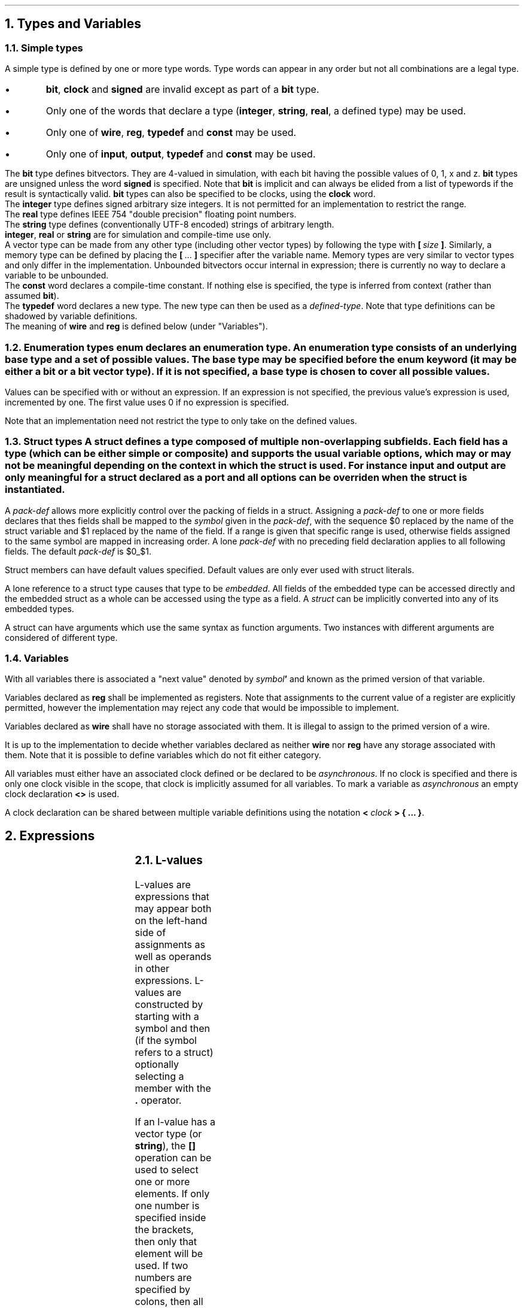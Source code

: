 .NH
Types and Variables
.NH 2
Simple types
.TS
r1W12 l.
\fItype\fR ←	\fItype-word\fR {\fItype-word\fR} {\fB[ \fIcomma-expr \fB]\fR}
\fItype-word\fR ←	\fBbit\fR ∨ \fBsigned\fR ∨ \fBclock\fR ∨ \fBinteger\fR ∨ \fBreal\fR ∨ \fBstring\fR ∨ \fBinput\fR ∨ \fBoutput\fR ∨ \fBconst\fR ∨ \fBtypedef\fR
∨	\fBwire\fR ∨ \fBreg\fR
∨	\fIdefined-type\fR
.TE
.LP
A simple type is defined by one or more type words.
Type words can appear in any order but not all combinations are a legal type.
.IP \(bu
\fBbit\fR, \fBclock\fR and \fBsigned\fR are invalid except as part of a \fBbit\fR type.
.IP \(bu
Only one of the words that declare a type (\fBinteger\fR, \fBstring\fR, \fBreal\fR, a defined type) may be used.
.IP \(bu
Only one of \fBwire\fR, \fBreg\fR, \fBtypedef\fR and \fBconst\fR may be used.
.IP \(bu
Only one of \fBinput\fR, \fBoutput\fR, \fBtypedef\fR and \fBconst\fR may be used.
.LP
The \fBbit\fR type defines bitvectors.
They are 4-valued in simulation, with each bit having the possible values of \f(CW0\fR, \f(CW1\fR, \f(CWx\fR and \f(CWz\fR.
\fBbit\fR types are unsigned unless the word \fBsigned\fR is specified.
Note that \fBbit\fR is implicit and can always be elided from a list of typewords if the result is syntactically valid.
\fBbit\fR types can also be specified to be clocks, using the \fBclock\fR word.
.br
The \fBinteger\fR type defines signed arbitrary size integers.
It is not permitted for an implementation to restrict the range.
.br
The \fBreal\fR type defines IEEE 754 "double precision" floating point numbers.
.br
The \fBstring\fR type defines (conventionally UTF-8 encoded) strings of arbitrary length.
.br
\fBinteger\fR, \fBreal\fR or \fBstring\fR are for simulation and compile-time use only.
.br
A vector type can be made from any other type (including other vector types) by following the type with \fB[\ \fIsize\ \fB]\fR.
Similarly, a memory type can be defined by placing the \fB[\fR\ ...\ \fB]\fR specifier after the variable name.
Memory types are very similar to vector types and only differ in the implementation.
Unbounded bitvectors occur internal in expression; there is currently no way to declare a variable to be unbounded.
.br
The \fBconst\fR word declares a compile-time constant.
If nothing else is specified, the type is inferred from context (rather than assumed \fBbit\fR).
.br
The \fBtypedef\fR word declares a new type.
The new type can then be used as a \fIdefined-type\fR.
Note that type definitions can be shadowed by variable definitions.
.br
The meaning of \fBwire\fR and \fBreg\fR is defined below (under "Variables").
.NH 2
Enumeration types
.TS
r1W12 l.
\fItype\fR ←	{\fItype-word\fR} \fBenum { \fR{\fIenum-val \fB,\fR } [\fIenum-val \fR[\fB , \fR] ] \fB}
\fIenum-val\fR ←	\fIsymbol\fR [ \fB= \fIexpr\fR ]
.TE
\fBenum\fR declares an enumeration type.
An enumeration type consists of an underlying base type and a set of possible values.
The base type may be specified before the \fBenum\fR keyword (it may be either a \fBbit\fR or a bit vector type).
If it is not specified, a base type is chosen to cover all possible values.
.LP
Values can be specified with or without an expression.
If an expression is not specified, the previous value's expression is used, incremented by one.
The first value uses 0 if no expression is specified.
.LP
Note that an implementation need not restrict the type to only take on the defined values.
.NH 2
Struct types
.TS
r1W12 l.
\fItype\fR ←	\fBstruct { \fR{\fImember-def\fR} \fB}\fR
\fIstruct-def\fR ←	\fBstruct\fR \fIsymbol \fR[\fB(\fIargs\fB)\fR] \fR[\fB{ \fR{\fImember-def\fR} \fB}\fR]
\fImember-def\fR ←	\fIvar-def\fB \fR[ \fB= \fIexpr \fR] \fR[\fIpack-def\fR]\fB;\fR
∨	\fIpack-def\fB;\fR
∨	\fIstruct \fR[ \fB(\fIargs\fB) \fR] \fB;\fR
\fIpack-def\fR ←	\fB@@ \fIsymbol \fR[ \fB[ \fR(\fIcomma-expr\fB:\fIcomma-expr\fR) \fB] \fR]
.TE
A \fBstruct\fR defines a type composed of multiple non-overlapping subfields.
Each field has a type (which can be either simple or composite) and supports the usual variable options, which may or may not be meaningful depending on the context in which the struct is used.
For instance \fIinput\fR and \fIoutput\fR are only meaningful for a struct declared as a port and all options can be overriden when the struct is instantiated.
.LP
A \fIpack-def\fR allows more explicitly control over the packing of fields in a struct.
Assigning a \fIpack-def\fR to one or more fields declares that thes fields shall be mapped to the \fIsymbol\fR given in the \fIpack-def\fR, with the sequence \f(CW$0\fR replaced by the name of the struct variable and \f(CW$1\fR replaced by the name of the field.
If a range is given that specific range is used, otherwise fields assigned to the same symbol are mapped in increasing order.
A lone \fIpack-def\fR with no preceding field declaration applies to all following fields.
The default \fIpack-def\fR is \f(CW$0_$1\fR.
.LP
Struct members can have default values specified.
Default values are only ever used with struct literals.
.LP
A lone reference to a struct type causes that type to be \fIembedded\fR.
All fields of the embedded type can be accessed directly and the embedded struct as a whole can be accessed using the type as a field.
A \fIstruct\fR can be implicitly converted into any of its embedded types.
.LP
A struct can have arguments which use the same syntax as function arguments.
Two instances with different arguments are considered of different type.
.NH 2
Variables
.TS
r1W12 l.
\fIvar-def\fR ←	\fItype\fR [\fB< \fR[\fIclock\fR] \fB>\fR] \fIvar\fR { \fB, \fIvar \fR} [ \fB, \fR]
\fIvar\fR ←	\fIsymbol\fR { \fB[ \fIcomma-expr \fB] \fR } [ \fB= \fIexpr \fR]
.TE
.LP
With all variables there is associated a "next value" denoted by \fIsymbol\fB'\fR and known as the primed version of that variable.
.LP
Variables declared as \fBreg\fR shall be implemented as registers.
Note that assignments to the current value of a register are explicitly permitted, however the implementation may reject any code that would be impossible to implement.
.LP
Variables declared as \fBwire\fR shall have no storage associated with them.
It is illegal to assign to the primed version of a wire.
.LP
It is up to the implementation to decide whether variables declared as neither \fBwire\fR nor \fBreg\fR have any storage associated with them.
Note that it is possible to define variables which do not fit either category.
.LP
All variables must either have an associated clock defined or be declared to be \fIasynchronous\fR.
If no clock is specified and there is only one clock visible in the scope, that clock is implicitly assumed for all variables.
To mark a variable as \fIasynchronous\fR an empty clock declaration \fB<>\fR is used.
.LP
A clock declaration can be shared between multiple variable definitions using the notation \fB< \fIclock \fB> { ... \fB}\fR.
.bp
.NH
Expressions
.LP
.TS
r1W12 l.
\fIprimary\fR ←	\fIlval\fR
∨	\fInumber\fR
∨	\fB( \fIcomma-expr \fB)\fR

\fIexpr\fR ←	\fIprimary\fR
∨	\fIexpr binary-op expr\fR
∨	\fIunary-op expr\fR
∨	\fIexpr \fB( \fIcomma-expr \fB)\fR
∨	\fIexpr \fB? \fIexpr \fB: \fIexpr\fR

\fIcomma-expr\fR ←	\fIexpr\fR { \fB, \fIexpr \fR}
.TE
.NH 2
L-values
.LP
.TS
r1W12 l.
\fIlval\fR ←	\fIsymbol\fR { \fB. \fIsymbol \fR}
∨	\fIlval\fB'\fR
∨	\fIlval\fB[\fIcomma-expr\fB]\fR
∨	\fIlval\fB[\fIcomma-expr\fB:\fIcomma-expr\fB]\fR
∨	\fIlval\fB[\fIcomma-expr\fB+:\fIcomma-expr\fB]\fR
∨	\fIlval\fB[\fIcomma-expr\fB-:\fIcomma-expr\fB]\fR

\fIcomma-lval\fR ←	\fIlval\fR { \fB, \fIlval \fR}
.TE
L-values are expressions that may appear both on the left-hand side of assignments as well as operands in other expressions.
L-values are constructed by starting with a symbol and then (if the symbol refers to a struct) optionally selecting a member with the \fB.\fR operator.
.LP
If an l-value has a vector type (or \fBstring\fR), the \fB[]\fR operation can be used to select one or more elements.
If only one number is specified inside the brackets, then only that element will be used.
If two numbers are specified by colons, then all elements between and including the two numbers will be selected (if the second number is lower than the first, no items are selected).
.br
\fB[\fIa\fB+:\fIb\fB]\fR is equivalent to \fB[\fIa\fR + \fIb\fR - 1\fB:\fIb\fB]\fR.
.br
\fB[\fIa\fB-:\fIb\fB]\fR is equivalent to \fB[\fIa\fB:\fIa\fR - \fIb\fR + 1\fB]\fR.
.br
If the width of a selection cannot be shown to be a constant, the type is an unbounded vector.
.LP
The comma operator concatenates two vector or string operands.
Unbounded vector cannot be concatenated.
.NH 2
Operators
.LP
The actual operation behind almost all operators follows the standard definitions used in computing.
Of note are only how the result type is to be determined.
A main difference between this language and other languages (C, Verilog) is that results are always mathematically correct (floating-point excepted); "overflow" never occurs.
This is, of course, only true for expressions by themselves; assigning the result to a finite size variable will result in truncation.
.LP
The result of an arithmetic operation is
.IP \(bu
\fBreal\fR, if either operand is \fBreal\fR; else
.IP \(bu
\fBinteger\fR, if both operands are \fBinteger\fR; else
.IP \(bu
\fBsigned bit[∞]\fR, if either operand is signed (or \fBinteger\fR); else
.IP \(bu
\fBbit[∞]\fR.
.bp
.TS
allbox ;
lFB lFB lFB lFB lFB
lFB s s s s
lFCW l l l l.
Symbol	Operation		Result type	Notes
Binary operators (in decreasing order of precedence)
#	Delay	R	\fIa\fR	\fIb\fR must be a constant non-negative integer.
@	Prior value	R	\fIa\fR	\fIb\fR must be \fBbit\fR.
_
**	Exponentiation	R	\fBreal\fR, \fBinteger\fR or \fBbit[∞]\fR
_
*	Multiplication	R	\fBreal\fR, \fBinteger\fR or \fBbit[∞]\fR
/	Division	R	\fBreal\fR, \fBinteger\fR or \fBbit[∞]\fR
%	Modulo	R	\fBreal\fR, \fBinteger\fR or \fBbit[∞]\fR
_
+	Addition	R	\fBreal\fR, \fBinteger\fR or \fBbit[∞]\fR
-	Subtraction	R	\fBreal\fR, \fBinteger\fR or \fBbit[∞]\fR
_
<<	Left shift		\fBbit[∞]\fR
>>	Logical right shift		\fBbit[∞]\fR
>>>	Arithmetic right shift		\fBbit[∞]\fR
_
&	Bitwise and		max(\fIa\fR, \fIb\fR)
_
^	Bitwise xor		max(\fIa\fR, \fIb\fR)	
_
|	Bitwise or		max(\fIa\fR, \fIb\fR)	
_
<	Less than	RS	\fBbit\fR
<=	Less or equal than	RS	\fBbit\fR
>	Greater than	RS	\fBbit\fR
>=	Greater or equal than	RS	\fBbit\fR
_
==	Equal to	RS	\fBbit\fR
!=	Not equal to	RS	\fBbit\fR
===	Exactly equal to		\fBbit\fR
!==	Not exactly equal to		\fBbit\fR
_
&&	Logical and	b	\fBbit\fR
_
||	Logical or	b	\fBbit\fR
_
?:	Ternary operator	R	max(\fIb\fR, \fIc\fR)	\fIa\fR must be \fBbit\fR.
_
\fIn\fR(\fIm\fR)	Replication	Si	\fBbit[\fIn\fR·\fIb\fR]\fR or \fBstring\fR
_
,	Concatenation	Si	\fBbit[\fIa\fR+\fIb\fR]\fR or \fBstring\fR
.T&
lFB s s s s
lFCW l l l l.
Unary operators
+	Unary plus	R	\fBreal\fR, \fBinteger\fR or \fBbit[∞]\fR
-	Unary minus	R	\fBreal\fR, \fBinteger\fR or \fBbit[∞]\fR
~	Bitwise not		\fIa\fR
&	Reduction and		\fBbit\fR
|	Reduction or		\fBbit\fR
^	Reduction xor		\fBbit\fR
!	Logical not	b	\fBbit\fR
.TE
For bitvectors all operations from the operator table are supported.
.br
Real numbers support only the operations marked \fBR\fR.
.br
Strings support only the operations marked \fBS\fR.
.br
The operations marked \fBb\fR support only the type \fBbit\fR (but not as a vector!).
.br
The operations marked \fBi\fR do not support the type \fBinteger\fR or any other unsized type.
.bp
.LP
The result of a bitwise operation is the largest type that can fit either operand. More specifically it is \fBinteger\fR only if both arguments are \fBinteger\fR. Otherwise it's a bitvector of size max(\fIa\fR, \fIb\fR).
The result is signed if either operand is signed.
.LP
The \fB#\fR and \fB@\fR operators are unusual because they depend not only on the current values, but also on the history.
The \fB#\fR operator encodes a delay of a constant number of clock cycles given by the second argument.
The \fB@\fR operator returns the value of the first expression, when the second expression was last true, i.e. \fCy@z\fR is given by the value of the variable \fCx\fR which is defined by
.P1
if(z)
	x = y;
.P2
.NH 2
Literals
.TS
r1W12 l.
\fIexpr\fR ←	\fB{ \fR{ \fIliteral-expr \fB, \fR} \fR[ \fIliteral-expr \fR] \fB}
\fIliteral-expr\fR ←	\fIexpr\fR
∨	\fB[] \fIexpr\fR
∨	\fB[\fIcomma-expr\fB]\fR \fIexpr\fR
∨	\fB[\fIcomma-expr\fB:\fIcomma-expr\fB]\fR \fIexpr\fR
∨	\fB[\fIcomma-expr\fB+:\fIcomma-expr\fB]\fR \fIexpr\fR
∨	\fB[\fIcomma-expr\fB-:\fIcomma-expr\fB]\fR \fIexpr\fR
∨	\fB. \fIsymbol\fR \fIexpr\fR
.TE
Literals define a value of a vector or \fBstruct\fR type.
The type of a literal is deduced from the context in which it appears.
Literals consists of expressions with optional position indicators.
.LP
In a \fBstruct\fR literal the position indicator takes the simple form \fB. \fIsymbol\fR and defines which field is being specified.
If the position indicator is missing in a \fBstruct\fR literal, the fields are stepped through in the order in which they appear in the \fBstruct\fR definition.
Fields that are missing from a literal take on the default values from the \fBstruct\fR definition.
.LP
In a vector literal the position indicator takes on the same form as the selection operators previously discussed.
Note that if multiple elements are to be selected, the expression specified must be a vector itself.
If no position indicator is specified, the elements are stepped through in incrementing order.
The \fB[]\fR indicator is special and defines a default value to be used for all elements that are not explicitly defined.
.LP
It is worth noting that bitvectors can also be described by literals.
.NH
Statements
.TS
r1W12 l.
\fIstat1\fR ←	ε
∨	\fIlval \fB= \fIcomma-expr \fR
∨	\fIlval \fIassign-op\fB= \fIcomma-expr \fR
∨	\fIlval \fB++\fR
∨	\fIrval \fB--\fR

\fIstat\fR ←	\fIstat1\fB;\fR
∨	\fBif(\fIcomma-expr\fB) \fIstat
∨	\fBwhile(\fIcomma-expr\fB) \fIstat
∨	\fBdo \fIstat \fBwhile(\fIcomma-expr\fB);
∨	\fBfor(\fIstat1\fB; \fR[\fIcomma-expr\fR]\fB; \fIstat1\fB) \fIstat
∨	\fR[ \fIsymbol \fR] \fB{ \fR{\fIstat\fR} \fB}
∨	\fBbreak \fR[\fIblock\fR]\fB;\fR
∨	\fBcontinue \fR[\fIblock\fR]\fB;\fR
∨	\fIvar-def\fB;\fR
∨	\fBswitch(\fIcomma-expr\fB) { \fR{\fIstat\fR} \fB}\fR
∨	\fBcase \fIexpr \fR{ \fB, \fIexpr \fR} \fB:\fR
.TE
.NH
Finite state machines (FSM)
.TS
r1W12 l.
\fIfsm\fR ←	\fBfsm \fIsymbol \fR[\fB< \fIexpr \fR[\fB, \fIexpr\fR] \fB>\fR] \fB{ \fR{\fBstat\fR} \fB}\fR

\fIstat\fR ←	\fBgoto \fR[\fIstate\fR]\fB;\fR
∨	\fR[\fIstate\fR]\fB:\fR
∨	\fBdefault:\fR
.TE
.LP
An \fBfsm\fR statement defines a signal \fIsymbol\fR as an \fBenum\fR.
Each \fIstate\fR declared in the body defines one of the possible values.
A lone \fB:\fR declares another state, incrementing a number at the end of the last state, or appending \f(CW0\fR if there is no number.
The \fBdefault\fR keyword declares no state.
.LP
During each cycle of execution the statements from first the \fBdefault\fR case and then the current state are executed.
If a \fBgoto\fR statement is executed, execution is halted and the next state is set to the label given.
If no label is given, the current one is assumed.
.LP
It is legal to reference the \fIsymbol\fR variable.
Assigning to \fIsymbol\fR or \fIsymbol\fB'\fR is illegal.
.bp
.NH
Modules
.TS
r1W12 l.
\fImodule-def\fR ←	\fBmodule \fImodule \fB( \fR{\fIport\fB,\fR} [\fIport\fR] \fB) { \fR{ \fIdef \fR} \fB}

\fIdef\fR ←	\fIstat\fR
∨	\fIfsm\fR
∨	\fBinitial( \fR{ \fItrigger \fB, \fR} [ \fItrigger \fR] \fB) \fIstat

\fItrigger\fR ←	\fBdefault\fR ∨ \fIexpr\fR
.TE
.LP
During one cycle of execution all the definitions of a module are executed repeatedly until the results converge.
Finally, all assignments to primed variables are copied over to become the main variables.
.LP
It is illegal
[TODO: Make sense.]
.IP \(bu
for signals to have multiple drivers.
.IP \(bu
for signals to be cyclically dependent on each other.
.LP
\fBInitial\fR statements allow the values of registers to be overridden.
They can be triggered by both synchronous and asynchronous signals, as well as the \fBdefault\fR keyword which indicates that the block should be executed on startup.
In an \fBinitial\fR statement values should be assigned to unprimed variables.
Initial blocks are run before all other blocks and in case of synchronous signals they use the value from the \fIlast\fR cycle.
